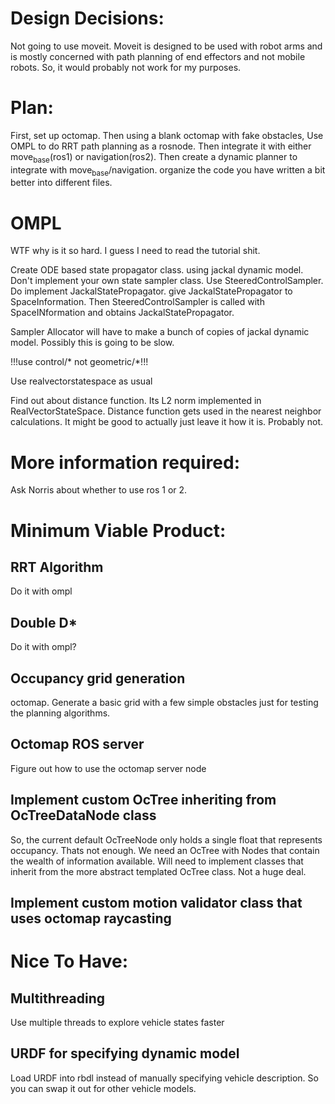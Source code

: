 

* Design Decisions:
  Not going to use moveit.
  Moveit is designed to be used with robot arms and is mostly concerned with
  path planning of end effectors and not mobile robots. So, it would probably
  not work for my purposes.
  
* Plan:
  First, set up octomap.
  Then using a blank octomap with fake obstacles,
  Use OMPL to do RRT path planning as a rosnode.
  Then integrate it with either move_base(ros1)
  or navigation(ros2).
  Then create a dynamic planner to integrate with
  move_base/navigation.
  organize the code you have written a bit better into different files.





* OMPL
  WTF why is it so hard. I guess I need to read the tutorial shit.
  
  Create ODE based state propagator class. using jackal dynamic model.
  Don't implement your own state sampler class. Use SteeredControlSampler.
  Do implement JackalStatePropagator. give JackalStatePropagator to SpaceInformation.
  Then SteeredControlSampler is called with SpaceINformation and obtains JackalStatePropagator.
  
  Sampler Allocator will have to make a bunch of copies of jackal dynamic model. Possibly this is going to be slow.
  
  

  !!!use control/* not geometric/*!!!

  Use realvectorstatespace as usual
  
  Find out about distance function. Its L2 norm implemented in RealVectorStateSpace.
  Distance function gets used in the nearest neighbor calculations.
  It might be good to actually just leave it how it is. Probably not.


* More information required:
  Ask Norris about whether to use ros 1 or 2.



* Minimum Viable Product:
** RRT Algorithm
   Do it with ompl

** Double D*
   Do it with ompl?

** Occupancy grid generation
   octomap. Generate a basic grid with a few simple obstacles
   just for testing the planning algorithms.
   
** Octomap ROS server
   Figure out how to use the octomap server node


** Implement custom OcTree inheriting from OcTreeDataNode class
   So, the current default OcTreeNode only holds a single float that
   represents occupancy. Thats not enough. We need an OcTree with Nodes
   that contain the wealth of information available. Will need to implement
   classes that inherit from the more abstract templated OcTree class.
   Not a huge deal.


** Implement custom motion validator class that uses octomap raycasting

* Nice To Have:
** Multithreading
   Use multiple threads to explore vehicle states faster

** URDF for specifying dynamic model
   Load URDF into rbdl instead of manually specifying
   vehicle description.
   So you can swap it out for other vehicle models.
